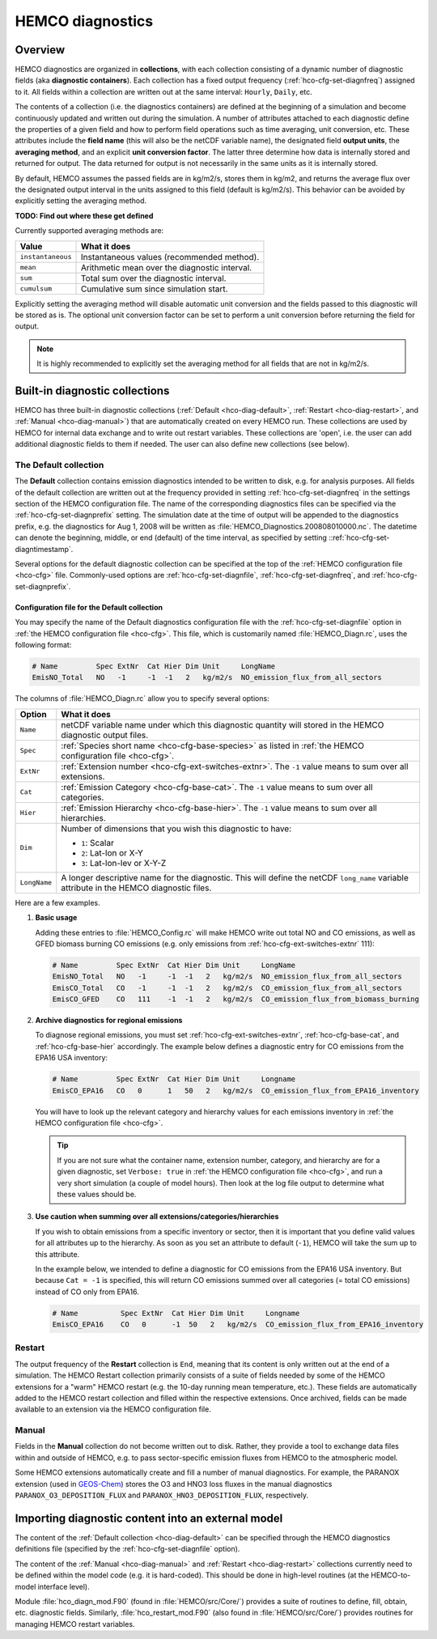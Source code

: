 .. _hco-diag:

#################
HEMCO diagnostics
#################

.. _hco-diag-overview:

========
Overview
========

HEMCO diagnostics are organized in **collections**, with each
collection consisting of a dynamic number of diagnostic fields (aka
**diagnostic containers**). Each collection has a fixed output
frequency (:ref:`hco-cfg-set-diagnfreq`) assigned to it.  All fields
within a collection are written out at the same interval:
:literal:`Hourly`, :literal:`Daily`, etc.

The contents of a collection (i.e. the diagnostics containers) are
defined at the beginning of a simulation and become continuously updated
and written out during the simulation. A number of attributes attached
to each diagnostic define the properties of a given field and how to
perform field operations such as time averaging, unit conversion, etc.
These attributes include the **field name** (this will also be the netCDF
variable name), the designated field **output units**, the **averaging
method**, and an explicit **unit conversion factor**. The latter three
determine how data is internally stored and returned for output. The
data returned for output is not necessarily in the same units as it is
internally stored.

By default, HEMCO assumes the passed fields are in kg/m2/s, stores
them in kg/m2, and returns the average flux over the designated output
interval in the units assigned to this field (default is
kg/m2/s). This behavior can be avoided by explicitly setting the
averaging method.

**TODO: Find out where these get defined**

Currently supported averaging methods are:

+-------------------+------------------------------------------------+
| Value             | What it does                                   |
+===================+================================================+
| ``instantaneous`` | Instantaneous values (recommended method).     |
+-------------------+------------------------------------------------+
| ``mean``          | Arithmetic mean over the diagnostic interval.  |
+-------------------+------------------------------------------------+
| ``sum``           | Total sum over the diagnostic interval.        |
+-------------------+------------------------------------------------+
| ``cumulsum``      | Cumulative sum since simulation start.         |
+-------------------+------------------------------------------------+

Explicitly setting the averaging method will disable automatic unit
conversion and the fields passed to this diagnostic will be stored as
is. The optional unit conversion factor can be set to perform a unit
conversion before returning the field for output.

.. note::

   It is highly recommended to explicitly set the averaging method for
   all fields that are not in kg/m2/s.

.. _hco-diag-builtin:

===============================
Built-in diagnostic collections
===============================

HEMCO has three built-in diagnostic collections (:ref:`Default
<hco-diag-default>`, :ref:`Restart <hco-diag-restart>`, and
:ref:`Manual <hco-diag-manual>`) that are automatically created
on every HEMCO run. These collections are used by HEMCO for internal
data exchange and to write out restart variables. These collections
are 'open', i.e. the user can add additional diagnostic fields to them
if needed. The user can also define new collections (see below).

.. _hco-diag-default:

The Default collection
----------------------

The **Default** collection contains emission diagnostics intended to
be written to disk, e.g. for analysis purposes. All fields of the
default collection are written out at the frequency provided in
setting :ref:`hco-cfg-set-diagnfreq` in the settings section of the
HEMCO configuration file. The name of the corresponding diagnostics files
can be specified via the :ref:`hco-cfg-set-diagnprefix` setting. The
simulation date at the time of output will be appended to the
diagnostics prefix, e.g. the diagnostics for Aug 1, 2008 will be
written as :file:`HEMCO_Diagnostics.200808010000.nc`. The datetime
can denote the beginning, middle, or end (default) of the time
interval, as specified by setting ::ref:`hco-cfg-set-diagntimestamp`.

Several options for the default diagnostic collection can be specified
at the top of the :ref:`HEMCO configuration file <hco-cfg>` file.
Commonly-used options are :ref:`hco-cfg-set-diagnfile`,
:ref:`hco-cfg-set-diagnfreq`, and :ref:`hco-cfg-set-diagnprefix`.

.. _hco-diag-configfile:

Configuration file for the Default collection
~~~~~~~~~~~~~~~~~~~~~~~~~~~~~~~~~~~~~~~~~~~~~

You may specify the name of the Default diagnostics configuration file
with the :ref:`hco-cfg-set-diagnfile` option in :ref:`the
HEMCO configuration file <hco-cfg>`. This file, which is customarily
named :file:`HEMCO_Diagn.rc`, uses the following format:

.. code-block:: kconfig

   # Name         Spec ExtNr  Cat Hier Dim Unit     LongName
   EmisNO_Total   NO   -1     -1  -1   2   kg/m2/s  NO_emission_flux_from_all_sectors

The columns of :file:`HEMCO_Diagn.rc` allow you to specify several options:

+---------------+------------------------------------------------------------------+
| Option        | What it does                                                     |
+===============+==================================================================+
| ``Name``      | netCDF variable name under which this diagnostic quantity will   |
|               | stored in the HEMCO diagnostic output files.                     |
+---------------+------------------------------------------------------------------+
| ``Spec``      | :ref:`Species short name <hco-cfg-base-species>` as listed in    |
|               | :ref:`the HEMCO configuration file <hco-cfg>`.                   |
+---------------+------------------------------------------------------------------+
| ``ExtNr``     | :ref:`Extension number <hco-cfg-ext-switches-extnr>`.            |
|               | The :literal:`-1` value means to sum over all extensions.        |
+---------------+------------------------------------------------------------------+
| ``Cat``       | :ref:`Emission Category <hco-cfg-base-cat>`.                     |
|               | The :literal:`-1` value means to sum over all categories.        |
+---------------+------------------------------------------------------------------+
| ``Hier``      | :ref:`Emission Hierarchy <hco-cfg-base-hier>`.                   |
|               | The :literal:`-1` value means to sum over all hierarchies.       |
+---------------+------------------------------------------------------------------+
| ``Dim``       | Number of dimensions that you wish this diagnostic to have:      |
|               |                                                                  |
|               | - :literal:`1`: Scalar                                           |
|               | - :literal:`2`: Lat-lon or X-Y                                   |
|               | - :literal:`3`: Lat-lon-lev or X-Y-Z                             |
+---------------+------------------------------------------------------------------+
| ``LongName``  | A longer descriptive name for the diagnostic.  This will define  |
|               | the netCDF :literal:`long_name` variable attribute in the        |
|               | HEMCO diagnostic files.                                          |
+---------------+------------------------------------------------------------------+

Here are a few examples.

#. **Basic usage**

   Adding these entries to :file:`HEMCO_Config.rc` will make HEMCO write
   out total NO and CO emissions, as well as GFED biomass burning CO
   emissions (e.g. only emissions from :ref:`hco-cfg-ext-switches-extnr` 111):

   .. code-block:: kconfig

      # Name         Spec ExtNr  Cat Hier Dim Unit     LongName
      EmisNO_Total   NO   -1     -1  -1   2   kg/m2/s  NO_emission_flux_from_all_sectors
      EmisCO_Total   CO   -1     -1  -1   2   kg/m2/s  CO_emission_flux_from_all_sectors
      EmisCO_GFED    CO   111    -1  -1   2   kg/m2/s  CO_emission_flux_from_biomass_burning


#. **Archive diagnostics for regional emissions**

   To diagnose regional emissions, you must set
   :ref:`hco-cfg-ext-switches-extnr`, :ref:`hco-cfg-base-cat`, and
   :ref:`hco-cfg-base-hier` accordingly. The example below defines
   a diagnostic entry for CO emissions from the EPA16 USA inventory:

   .. code-block:: kconfig

      # Name         Spec ExtNr  Cat Hier Dim Unit     Longname
      EmisCO_EPA16   CO   0      1   50   2   kg/m2/s  CO_emission_flux_from_EPA16_inventory

   You will have to look up the relevant category and hierarchy values
   for each emissions inventory in :ref:`the HEMCO configuration file
   <hco-cfg>`.

   .. tip::

      If you are not sure what the container name, extension number,
      category, and hierarchy are for a given diagnostic, set
      :literal:`Verbose: true` in :ref:`the HEMCO configuration file
      <hco-cfg>`, and run a very short simulation (a couple of model
      hours). Then look at the log file output to determine what
      these values should be.

#. **Use caution when summing over all extensions/categories/hierarchies**

   If you wish to obtain emissions from a specific inventory or
   sector, then it is important that you define valid values for all
   attributes up to the hierarchy. As soon as you set an attribute to
   default (:literal:`-1`),  HEMCO will take the sum up to this
   attribute.

   In the example below, we intended to define a diagnostic for
   CO emissions from the EPA16 USA inventory. But because
   :literal:`Cat = -1` is specified, this will return CO emissions
   summed over all categories (= total CO emissions) instead of CO
   only from EPA16.

   .. code-block:: kconfig

     # Name          Spec ExtNr  Cat Hier Dim Unit     Longname
     EmisCO_EPA16    CO   0      -1  50   2   kg/m2/s  CO_emission_flux_from_EPA16_inventory

.. _hco-diag-restart:

Restart
-------

The output frequency of the **Restart** collection is :literal:`End`,
meaning that its content is only written out at the end of a
simulation. The HEMCO Restart collection primarily consists of a suite
of fields needed by some of the HEMCO extensions for a "warm" HEMCO
restart (e.g. the 10-day running mean temperature, etc.). These fields
are automatically added to the HEMCO restart collection and filled
within the respective extensions. Once archived, fields can be made
available to an extension via the HEMCO configuration file.

.. _hco-diag-manual:

Manual
------

Fields in the **Manual** collection do not become written out to
disk. Rather, they provide a tool to exchange data files within and
outside of HEMCO, e.g. to pass sector-specific emission fluxes from
HEMCO to the atmospheric model.

Some HEMCO extensions automatically create and fill a number of manual
diagnostics. For example, the PARANOX extension (used in `GEOS-Chem
<https://geos-chem.readthedocs.io>`_) stores the O3 and HNO3 loss
fluxes in the manual diagnostics :literal:`PARANOX_O3_DEPOSITION_FLUX`
and :literal:`PARANOX_HNO3_DEPOSITION_FLUX`, respectively.

.. _hco-diag-importing:

===================================================
Importing diagnostic content into an external model
===================================================

The content of the :ref:`Default collection <hco-diag-default>` can
be specified through the HEMCO diagnostics definitions file (specified
by the :ref:`hco-cfg-set-diagnfile` option).

The content of the :ref:`Manual <hco-diag-manual>` and
:ref:`Restart <hco-diag-restart>` collections currently need to
be defined within the model code (e.g. it is hard-coded). This should
be done in high-level routines (at the HEMCO-to-model interface
level).

Module :file:`hco_diagn_mod.F90` (found in :file:`HEMCO/src/Core/`)
provides a suite of routines to define, fill, obtain, etc. diagnostic
fields. Similarly, :file:`hco_restart_mod.F90` (also found in
:file:`HEMCO/src/Core/`) provides routines for managing HEMCO restart
variables.
